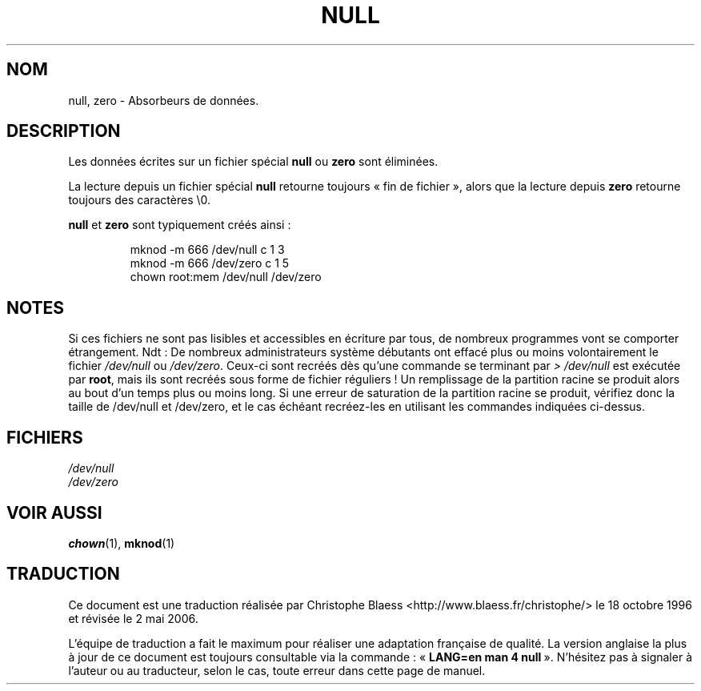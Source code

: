 .\" Copyright (c) 1993 Michael Haardt (u31b3hs@pool.informatik.rwth-aachen.de), Fri Apr  2 11:32:09 MET DST 1993
.\"
.\" This is free documentation; you can redistribute it and/or
.\" modify it under the terms of the GNU General Public License as
.\" published by the Free Software Foundation; either version 2 of
.\" the License, or (at your option) any later version.
.\"
.\" The GNU General Public License's references to "object code"
.\" and "executables" are to be interpreted as the output of any
.\" document formatting or typesetting system, including
.\" intermediate and printed output.
.\"
.\" This manual is distributed in the hope that it will be useful,
.\" but WITHOUT ANY WARRANTY; without even the implied warranty of
.\" MERCHANTABILITY or FITNESS FOR A PARTICULAR PURPOSE.  See the
.\" GNU General Public License for more details.
.\"
.\" You should have received a copy of the GNU General Public
.\" License along with this manual; if not, write to the Free
.\" Software Foundation, Inc., 675 Mass Ave, Cambridge, MA 02139,
.\" USA.
.\"
.\" Modified Sat Jul 24 17:00:12 1993 by Rik Faith (faith@cs.unc.edu)
.\" Traduction 18/10/1996 par Christophe Blaess (ccb@club-internet.fr)
.\" Màj 25/07/2003 LDP-1.56
.\" Màj 01/05/2006 LDP-1.67.1
.\"
.TH NULL 4 "25 juillet 2003" LDP "Manuel du programmeur Linux"
.SH NOM
null, zero \- Absorbeurs de données.
.SH DESCRIPTION
Les données écrites sur un fichier spécial \fBnull\fP ou \fBzero\fP
sont éliminées.
.PP
La lecture depuis un fichier spécial \fBnull\fP retourne toujours
«\ fin de fichier\ », alors que la lecture depuis \fBzero\fP retourne
toujours des caractères \e0.
.LP
\fBnull\fP et \fBzero\fP sont typiquement créés ainsi\ :
.RS
.sp
mknod -m 666 /dev/null c 1 3
.br
mknod -m 666 /dev/zero c 1 5
.br
chown root:mem /dev/null /dev/zero
.sp
.RE
.SH NOTES
Si ces fichiers ne sont pas lisibles et accessibles en écriture par
tous, de nombreux programmes vont se comporter étrangement.
Ndt\ : De nombreux administrateurs système débutants ont effacé plus ou
moins volontairement le fichier \fI/dev/null\fP ou \fI/dev/zero\fP.
Ceux-ci sont recréés dès qu'une commande se terminant par \fI> /dev/null\fP
est exécutée par \fBroot\fP, mais ils sont recréés sous forme de fichier
réguliers\ ! Un remplissage de la partition racine se produit alors
au bout d'un temps plus ou moins long.
Si une erreur de saturation de la partition racine se produit, vérifiez
donc la taille de /dev/null et /dev/zero, et le cas échéant recréez-les
en utilisant les commandes indiquées ci-dessus.
.SH FICHIERS
.I /dev/null
.br
.I /dev/zero
.SH "VOIR AUSSI"
.BR chown (1),
.BR mknod (1)
.SH TRADUCTION
.PP
Ce document est une traduction réalisée par Christophe Blaess
<http://www.blaess.fr/christophe/> le 18\ octobre\ 1996
et révisée le 2\ mai\ 2006.
.PP
L'équipe de traduction a fait le maximum pour réaliser une adaptation
française de qualité. La version anglaise la plus à jour de ce document est
toujours consultable via la commande\ : «\ \fBLANG=en\ man\ 4\ null\fR\ ».
N'hésitez pas à signaler à l'auteur ou au traducteur, selon le cas, toute
erreur dans cette page de manuel.
